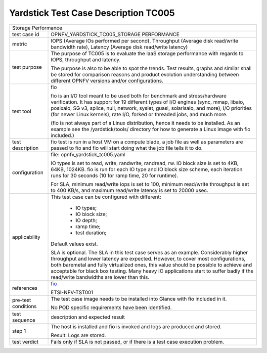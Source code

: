 .. This work is licensed under a Creative Commons Attribution 4.0 International
.. License.
.. http://creativecommons.org/licenses/by/4.0
.. (c) OPNFV, Huawei Technologies Co.,Ltd and others.

*************************************
Yardstick Test Case Description TC005
*************************************

.. _fio: http://bluestop.org/files/fio/HOWTO.txt

+-----------------------------------------------------------------------------+
|Storage Performance                                                          |
|                                                                             |
+--------------+--------------------------------------------------------------+
|test case id  | OPNFV_YARDSTICK_TC005_STORAGE PERFORMANCE                    |
|              |                                                              |
+--------------+--------------------------------------------------------------+
|metric        | IOPS (Average IOs performed per second),                     |
|              | Throughput (Average disk read/write bandwidth rate),         |
|              | Latency (Average disk read/write latency)                    |
|              |                                                              |
+--------------+--------------------------------------------------------------+
|test purpose  | The purpose of TC005 is to evaluate the IaaS storage         |
|              | performance with regards to IOPS, throughput and latency.    |
|              |                                                              |
|              | The purpose is also to be able to spot the trends.           |
|              | Test results, graphs and similar shall be stored for         |
|              | comparison reasons and product evolution understanding       |
|              | between different OPNFV versions and/or configurations.      |
|              |                                                              |
+--------------+--------------------------------------------------------------+
|test tool     | fio                                                          |
|              |                                                              |
|              | fio is an I/O tool meant to be used both for benchmark and   |
|              | stress/hardware verification. It has support for 19          |
|              | different types of I/O engines (sync, mmap, libaio,          |
|              | posixaio, SG v3, splice, null, network, syslet, guasi,       |
|              | solarisaio, and more), I/O priorities (for newer Linux       |
|              | kernels), rate I/O, forked or threaded jobs, and much more.  |
|              |                                                              |
|              | (fio is not always part of a Linux distribution, hence it    |
|              | needs to be installed. As an example see the                 |
|              | /yardstick/tools/ directory for how to generate a Linux      |
|              | image with fio included.)                                    |
|              |                                                              |
+--------------+--------------------------------------------------------------+
|test          | fio test is run in a host VM on a compute blade, a job file  |
|description   | as well as parameters are passed to fio and fio will start   |
|              | doing what the job file tells it to do.                      |
|              |                                                              |
+--------------+--------------------------------------------------------------+
|configuration | file: opnfv_yardstick_tc005.yaml                             |
|              |                                                              |
|              | IO types is set to read, write, randwrite, randread, rw.     |
|              | IO block size is set to 4KB, 64KB, 1024KB.                   |
|              | fio is run for each IO type and IO block size scheme,        |
|              | each iteration runs for 30 seconds (10 for ramp time, 20 for |
|              | runtime).                                                    |
|              |                                                              |
|              | For SLA, minimum read/write iops is set to 100,              |
|              | minimum read/write throughput is set to 400 KB/s,            |
|              | and maximum read/write latency is set to 20000 usec.         |
|              |                                                              |
+--------------+--------------------------------------------------------------+
|applicability | This test case can be configured with different:             |
|              |                                                              |
|              |   * IO types;                                                |
|              |   * IO block size;                                           |
|              |   * IO depth;                                                |
|              |   * ramp time;                                               |
|              |   * test duration;                                           |
|              |                                                              |
|              | Default values exist.                                        |
|              |                                                              |
|              | SLA is optional. The SLA in this test case serves as an      |
|              | example. Considerably higher throughput and lower latency    |
|              | are expected. However, to cover most configurations, both    |
|              | baremetal and fully virtualized  ones, this value should be  |
|              | possible to achieve and acceptable for black box testing.    |
|              | Many heavy IO applications start to suffer badly if the      |
|              | read/write bandwidths are lower than this.                   |
|              |                                                              |
+--------------+--------------------------------------------------------------+
|references    | fio_                                                         |
|              |                                                              |
|              | ETSI-NFV-TST001                                              |
|              |                                                              |
+--------------+--------------------------------------------------------------+
|pre-test      | The test case image needs to be installed into Glance        |
|conditions    | with fio included in it.                                     |
|              |                                                              |
|              | No POD specific requirements have been identified.           |
|              |                                                              |
+--------------+--------------------------------------------------------------+
|test sequence | description and expected result                              |
|              |                                                              |
+--------------+--------------------------------------------------------------+
|step 1        | The host is installed and fio is invoked and logs are        |
|              | produced and stored.                                         |
|              |                                                              |
|              | Result: Logs are stored.                                     |
|              |                                                              |
+--------------+--------------------------------------------------------------+
|test verdict  | Fails only if SLA is not passed, or if there is a test case  |
|              | execution problem.                                           |
|              |                                                              |
+--------------+--------------------------------------------------------------+
